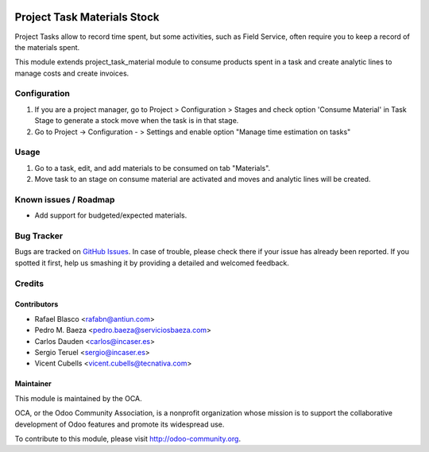.. image:: https://img.shields.io/badge/licence-AGPL--3-blue.svg
    :target: http://www.gnu.org/licenses/agpl-3.0-standalone.html
    :alt: License: AGPL-3

============================
Project Task Materials Stock
============================
Project Tasks allow to record time spent, but some activities, such as
Field Service, often require you to keep a record of the materials spent.

This module extends project_task_material module to consume products spent in
a task and create analytic lines to manage costs and create invoices.

Configuration
=============

#. If you are a project manager, go to Project > Configuration > Stages and
   check option 'Consume Material' in Task Stage to generate a stock move when
   the task is in that stage.
#. Go to Project -> Configuration - > Settings and enable option
   "Manage time estimation on tasks"

Usage
=====

#. Go to a task, edit, and add materials to be consumed on tab "Materials".
#. Move task to an stage on consume material are activated and moves and
   analytic lines will be created.

.. image:: https://odoo-community.org/website/image/ir.attachment/5784_f2813bd/datas
   :alt: Try me on Runbot
   :target: https://runbot.odoo-community.org/runbot/140/9.0


Known issues / Roadmap
======================

* Add support for budgeted/expected materials.

Bug Tracker
===========

Bugs are tracked on `GitHub Issues <https://github.com/OCA/project/issues>`_.
In case of trouble, please check there if your issue has already been reported.
If you spotted it first, help us smashing it by providing a detailed and
welcomed feedback.

Credits
=======

Contributors
------------

* Rafael Blasco <rafabn@antiun.com>
* Pedro M. Baeza <pedro.baeza@serviciosbaeza.com>
* Carlos Dauden <carlos@incaser.es>
* Sergio Teruel <sergio@incaser.es>
* Vicent Cubells <vicent.cubells@tecnativa.com>

Maintainer
----------

.. image:: https://odoo-community.org/logo.png
   :alt: Odoo Community Association
   :target: https://odoo-community.org

This module is maintained by the OCA.

OCA, or the Odoo Community Association, is a nonprofit organization whose
mission is to support the collaborative development of Odoo features and
promote its widespread use.

To contribute to this module, please visit http://odoo-community.org.


